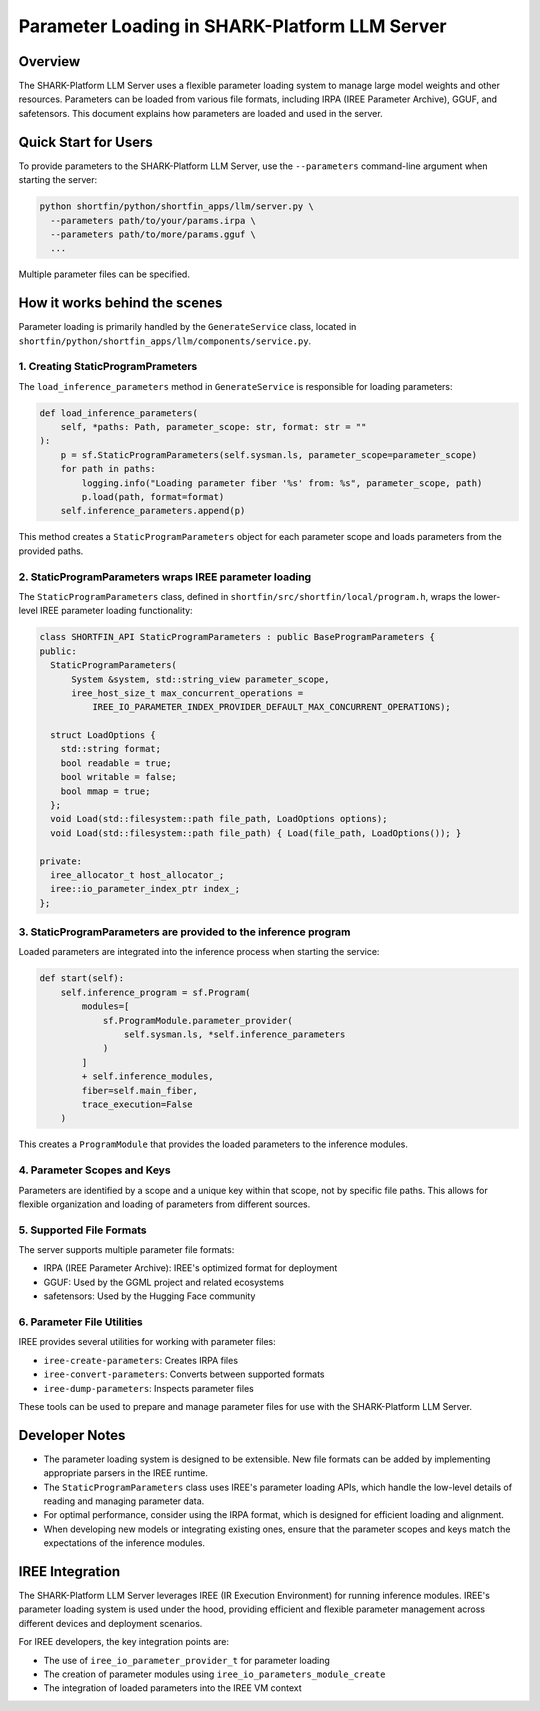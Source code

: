 
Parameter Loading in SHARK-Platform LLM Server
==============================================

Overview
--------
The SHARK-Platform LLM Server uses a flexible parameter loading system to manage large model weights and other resources. Parameters can be loaded from various file formats, including IRPA (IREE Parameter Archive), GGUF, and safetensors. This document explains how parameters are loaded and used in the server.

Quick Start for Users
---------------------
To provide parameters to the SHARK-Platform LLM Server, use the ``--parameters`` command-line argument when starting the server:

.. code-block:: console

   python shortfin/python/shortfin_apps/llm/server.py \
     --parameters path/to/your/params.irpa \
     --parameters path/to/more/params.gguf \
     ...

Multiple parameter files can be specified.

How it works behind the scenes
----------------------------------
Parameter loading is primarily handled by the ``GenerateService`` class, located in ``shortfin/python/shortfin_apps/llm/components/service.py``.

1. Creating StaticProgramPrameters
^^^^^^^^^^^^^^^^^^^^^^^^^^^
The ``load_inference_parameters`` method in ``GenerateService`` is responsible for loading parameters:

.. code-block:: python

   def load_inference_parameters(
       self, *paths: Path, parameter_scope: str, format: str = ""
   ):
       p = sf.StaticProgramParameters(self.sysman.ls, parameter_scope=parameter_scope)
       for path in paths:
           logging.info("Loading parameter fiber '%s' from: %s", parameter_scope, path)
           p.load(path, format=format)
       self.inference_parameters.append(p)

This method creates a ``StaticProgramParameters`` object for each parameter scope and loads parameters from the provided paths.

2. StaticProgramParameters wraps IREE parameter loading
^^^^^^^^^^^^^^^^^^^^^^^^^^
The ``StaticProgramParameters`` class, defined in ``shortfin/src/shortfin/local/program.h``, wraps the lower-level IREE parameter loading functionality:

.. code-block:: cpp

   class SHORTFIN_API StaticProgramParameters : public BaseProgramParameters {
   public:
     StaticProgramParameters(
         System &system, std::string_view parameter_scope,
         iree_host_size_t max_concurrent_operations =
             IREE_IO_PARAMETER_INDEX_PROVIDER_DEFAULT_MAX_CONCURRENT_OPERATIONS);

     struct LoadOptions {
       std::string format;
       bool readable = true;
       bool writable = false;
       bool mmap = true;
     };
     void Load(std::filesystem::path file_path, LoadOptions options);
     void Load(std::filesystem::path file_path) { Load(file_path, LoadOptions()); }

   private:
     iree_allocator_t host_allocator_;
     iree::io_parameter_index_ptr index_;
   };

3. StaticProgramParameters are provided to the inference program
^^^^^^^^^^^^^^^^^^^^^^^^
Loaded parameters are integrated into the inference process when starting the service:

.. code-block:: python

   def start(self):
       self.inference_program = sf.Program(
           modules=[
               sf.ProgramModule.parameter_provider(
                   self.sysman.ls, *self.inference_parameters
               )
           ]
           + self.inference_modules,
           fiber=self.main_fiber,
           trace_execution=False
       )

This creates a ``ProgramModule`` that provides the loaded parameters to the inference modules.

4. Parameter Scopes and Keys
^^^^^^^^^^^^^^^^^^^^^^^^^^^^
Parameters are identified by a scope and a unique key within that scope, not by specific file paths. This allows for flexible organization and loading of parameters from different sources.

5. Supported File Formats
^^^^^^^^^^^^^^^^^^^^^^^^^
The server supports multiple parameter file formats:

- IRPA (IREE Parameter Archive): IREE's optimized format for deployment
- GGUF: Used by the GGML project and related ecosystems
- safetensors: Used by the Hugging Face community

6. Parameter File Utilities
^^^^^^^^^^^^^^^^^^^^^^^^^^^
IREE provides several utilities for working with parameter files:

- ``iree-create-parameters``: Creates IRPA files
- ``iree-convert-parameters``: Converts between supported formats
- ``iree-dump-parameters``: Inspects parameter files

These tools can be used to prepare and manage parameter files for use with the SHARK-Platform LLM Server.

Developer Notes
---------------
- The parameter loading system is designed to be extensible. New file formats can be added by implementing appropriate parsers in the IREE runtime.
- The ``StaticProgramParameters`` class uses IREE's parameter loading APIs, which handle the low-level details of reading and managing parameter data.
- For optimal performance, consider using the IRPA format, which is designed for efficient loading and alignment.
- When developing new models or integrating existing ones, ensure that the parameter scopes and keys match the expectations of the inference modules.

IREE Integration
----------------
The SHARK-Platform LLM Server leverages IREE (IR Execution Environment) for running inference modules. IREE's parameter loading system is used under the hood, providing efficient and flexible parameter management across different devices and deployment scenarios.

For IREE developers, the key integration points are:

- The use of ``iree_io_parameter_provider_t`` for parameter loading
- The creation of parameter modules using ``iree_io_parameters_module_create``
- The integration of loaded parameters into the IREE VM context

